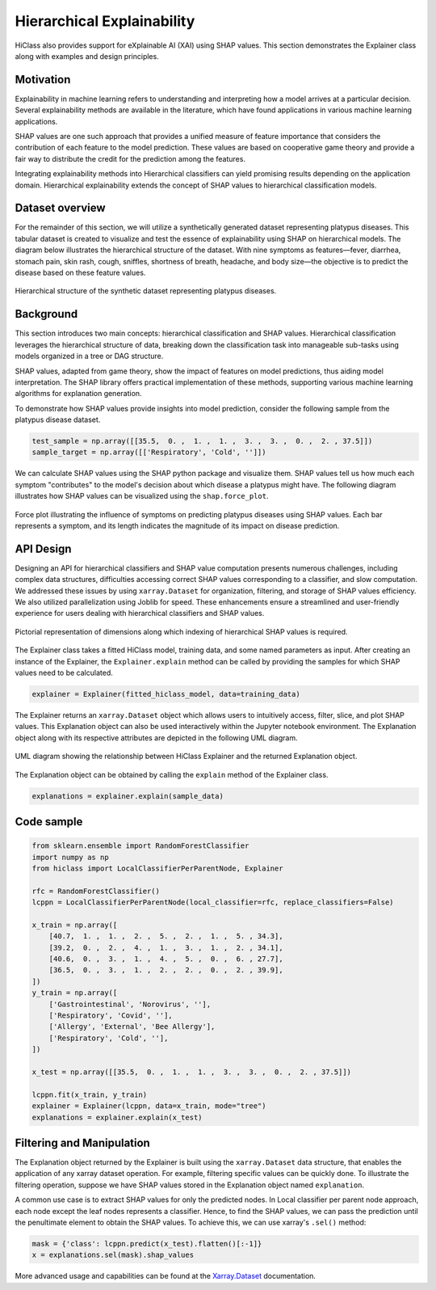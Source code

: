 .. _explainer-overview:

===========================
Hierarchical Explainability
===========================
HiClass also provides support for eXplainable AI (XAI) using SHAP values. This section demonstrates the Explainer class along with examples and design principles.

++++++++++++++++++++++++++
Motivation
++++++++++++++++++++++++++

Explainability in machine learning refers to understanding and interpreting how a model arrives at a particular decision. Several explainability methods are available in the literature, which have found applications in various machine learning applications.

SHAP values are one such approach that provides a unified measure of feature importance that considers the contribution of each feature to the model prediction. These values are based on cooperative game theory and provide a fair way to distribute the credit for the prediction among the features.

Integrating explainability methods into Hierarchical classifiers can yield promising results depending on the application domain. Hierarchical explainability extends the concept of SHAP values to hierarchical classification models.

++++++++++++++++++++++++++
Dataset overview
++++++++++++++++++++++++++

For the remainder of this section, we will utilize a synthetically generated dataset representing platypus diseases. This tabular dataset is created to visualize and test the essence of explainability using SHAP on hierarchical models. The diagram below illustrates the hierarchical structure of the dataset. With nine symptoms as features—fever, diarrhea, stomach pain, skin rash, cough, sniffles, shortness of breath, headache, and body size—the objective is to predict the disease based on these feature values.

.. figure:: ../algorithms/platypus_diseases_hierarchy.svg
   :align: center
   :width: 100%

   Hierarchical structure of the synthetic dataset representing platypus diseases.

++++++++++++++++++++++++++
Background
++++++++++++++++++++++++++

This section introduces two main concepts: hierarchical classification and SHAP values. Hierarchical classification leverages the hierarchical structure of data, breaking down the classification task into manageable sub-tasks using models organized in a tree or DAG structure.

SHAP values, adapted from game theory, show the impact of features on model predictions, thus aiding model interpretation. The SHAP library offers practical implementation of these methods, supporting various machine learning algorithms for explanation generation.

To demonstrate how SHAP values provide insights into model prediction, consider the following sample from the platypus disease dataset.

.. code-block:: python

   test_sample = np.array([[35.5,  0. ,  1. ,  1. ,  3. ,  3. ,  0. ,  2. , 37.5]])
   sample_target = np.array([['Respiratory', 'Cold', '']])


We can calculate SHAP values using the SHAP python package and visualize them. SHAP values tell us how much each symptom "contributes" to the model's decision about which disease a platypus might have. The following diagram illustrates how SHAP values can be visualized using the :literal:`shap.force_plot`.

.. figure:: ../algorithms/shap_explanation.png
   :align: center
   :width: 100%

   Force plot illustrating the influence of symptoms on predicting platypus diseases using SHAP values. Each bar represents a symptom, and its length indicates the magnitude of its impact on disease prediction.

++++++++++++++++++++++++++
API Design
++++++++++++++++++++++++++

Designing an API for hierarchical classifiers and SHAP value computation presents numerous challenges, including complex data structures, difficulties accessing correct SHAP values corresponding to a classifier, and slow computation. We addressed these issues by using :literal:`xarray.Dataset` for organization, filtering, and storage of SHAP values efficiency. We also utilized parallelization using Joblib for speed. These enhancements ensure a streamlined and user-friendly experience for users dealing with hierarchical classifiers and SHAP values.

.. figure:: ../algorithms/explainer-indexing.png
   :align: center
   :width: 75%

   Pictorial representation of dimensions along which indexing of hierarchical SHAP values is required.

The Explainer class takes a fitted HiClass model, training data, and some named parameters as input. After creating an instance of the Explainer, the :literal:`Explainer.explain` method can be called by providing the samples for which SHAP values need to be calculated.

.. code-block:: python

    explainer = Explainer(fitted_hiclass_model, data=training_data)


The Explainer returns an :literal:`xarray.Dataset` object which allows users to intuitively access, filter, slice, and plot SHAP values. This Explanation object can also be used interactively within the Jupyter notebook environment. The Explanation object along with its respective attributes are depicted in the following UML diagram.

.. figure:: ../algorithms/hiclass-uml.png
   :align: center
   :width: 100%

   UML diagram showing the relationship between HiClass Explainer and the returned Explanation object.

The Explanation object can be obtained by calling the :literal:`explain` method of the Explainer class.

.. code-block:: python

    explanations = explainer.explain(sample_data)


++++++++++++++++++++++++++
Code sample
++++++++++++++++++++++++++

.. code-block:: python

    from sklearn.ensemble import RandomForestClassifier
    import numpy as np
    from hiclass import LocalClassifierPerParentNode, Explainer

    rfc = RandomForestClassifier()
    lcppn = LocalClassifierPerParentNode(local_classifier=rfc, replace_classifiers=False)

    x_train = np.array([
        [40.7,  1. ,  1. ,  2. ,  5. ,  2. ,  1. ,  5. , 34.3],
        [39.2,  0. ,  2. ,  4. ,  1. ,  3. ,  1. ,  2. , 34.1],
        [40.6,  0. ,  3. ,  1. ,  4. ,  5. ,  0. ,  6. , 27.7],
        [36.5,  0. ,  3. ,  1. ,  2. ,  2. ,  0. ,  2. , 39.9],
    ])
    y_train = np.array([
        ['Gastrointestinal', 'Norovirus', ''],
        ['Respiratory', 'Covid', ''],
        ['Allergy', 'External', 'Bee Allergy'],
        ['Respiratory', 'Cold', ''],
    ])

    x_test = np.array([[35.5,  0. ,  1. ,  1. ,  3. ,  3. ,  0. ,  2. , 37.5]])

    lcppn.fit(x_train, y_train)
    explainer = Explainer(lcppn, data=x_train, mode="tree")
    explanations = explainer.explain(x_test)


++++++++++++++++++++++++++
Filtering and Manipulation
++++++++++++++++++++++++++

The Explanation object returned by the Explainer is built using the :literal:`xarray.Dataset` data structure, that enables the application of any xarray dataset operation. For example, filtering specific values can be quickly done. To illustrate the filtering operation, suppose we have SHAP values stored in the Explanation object named :literal:`explanation`.

A common use case is to extract SHAP values for only the predicted nodes. In Local classifier per parent node approach, each node except the leaf nodes represents a classifier. Hence, to find the SHAP values, we can pass the prediction until the penultimate element to obtain the SHAP values.
To achieve this, we can use xarray's :literal:`.sel()` method:

.. code-block:: python

    mask = {'class': lcppn.predict(x_test).flatten()[:-1]}
    x = explanations.sel(mask).shap_values

More advanced usage and capabilities can be found at the `Xarray.Dataset <https://docs.xarray.dev/en/stable/generated/xarray.Dataset.html>`_ documentation.

